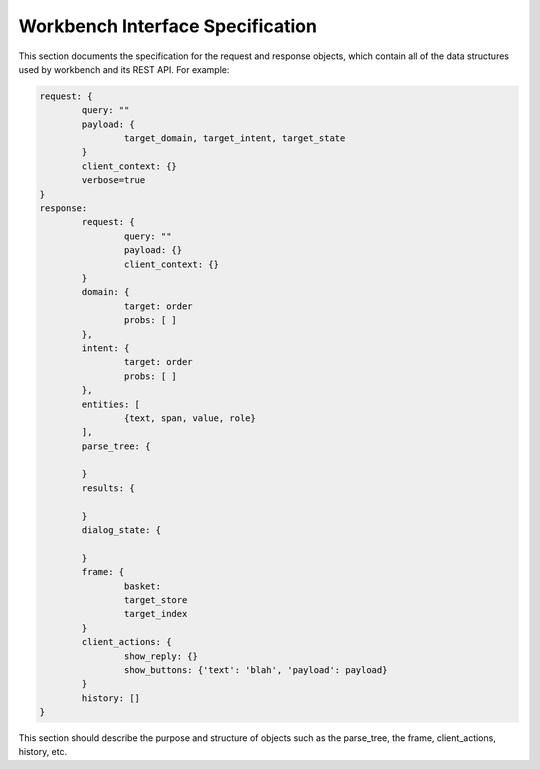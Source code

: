Workbench Interface Specification
=================================

This section documents the specification for the request and response objects, which contain all of the data structures used by workbench and its REST API. For example: 

.. code-block:: python

	request: {
		query: ""
		payload: {
			target_domain, target_intent, target_state
		}
		client_context: {}
		verbose=true
	}
	response:
		request: {
			query: ""
			payload: {}
			client_context: {}
		}
		domain: {
			target: order
			probs: [ ]
		},
		intent: {
			target: order
			probs: [ ]
		},
		entities: [
			{text, span, value, role}
		],
		parse_tree: {

		}
		results: {

		}
		dialog_state: {

		}
		frame: {
			basket:
			target_store
			target_index
		}
		client_actions: {
			show_reply: {}
			show_buttons: {'text': 'blah', 'payload': payload}
		}
		history: []
	}

This section should describe the purpose and structure of objects such as the parse_tree, the frame, client_actions, history, etc.
